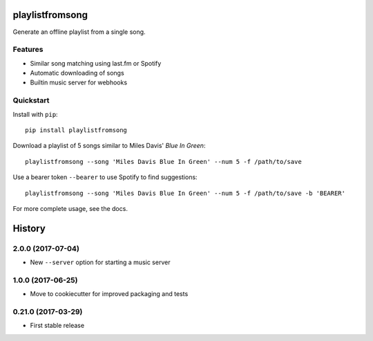 ================
playlistfromsong
================


.. image:: https://img.shields.io/pypi/v/playlistfromsong.svg
        :target: https://pypi.python.org/pypi/playlistfromsong

.. image:: https://img.shields.io/travis/schollz/playlistfromsong.svg
        :target: https://travis-ci.org/schollz/playlistfromsong

.. image:: https://readthedocs.org/projects/playlistfromsong/badge/?version=latest
        :target: https://playlistfromsong.readthedocs.io/en/latest/?badge=latest
        :alt: Documentation Status

.. image:: https://pyup.io/repos/github/schollz/playlistfromsong/shield.svg
     :target: https://pyup.io/repos/github/schollz/playlistfromsong/
     :alt: Updates


Generate an offline playlist from a single song.

Features
---------

- Similar song matching using last.fm or Spotify
- Automatic downloading of songs
- Builtin music server for webhooks

Quickstart
------------

Install with ``pip``::

    pip install playlistfromsong


Download a playlist of 5 songs similar to Miles Davis' *Blue In Green*::

    playlistfromsong --song 'Miles Davis Blue In Green' --num 5 -f /path/to/save

.. image:: http://i.imgur.com/ldVHZcc.gif
     :target: http://i.imgur.com/ldVHZcc.gif
     :alt: Demo1

Use a bearer token ``--bearer`` to use Spotify to find suggestions::

    playlistfromsong --song 'Miles Davis Blue In Green' --num 5 -f /path/to/save -b 'BEARER'

.. image:: http://i.imgur.com/uzEEEFh.gif
     :target: http://i.imgur.com/uzEEEFh.gif
     :alt: Demo1


For more complete usage, see the docs.

=======
History
=======

2.0.0 (2017-07-04)
------------------

* New ``--server`` option for starting a music server

1.0.0 (2017-06-25)
------------------

* Move to cookiecutter for improved packaging and tests

0.21.0 (2017-03-29)
------------------

* First stable release

